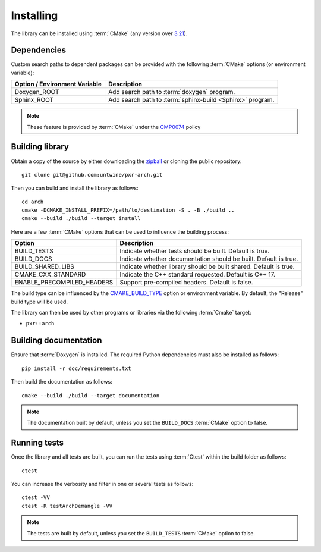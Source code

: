 .. _installing:

**********
Installing
**********

.. highlight:: bash

The library can be installed using :term:`CMake` (any version over `3.21
<https://cmake.org/cmake/help/latest/release/3.21.html>`_).

.. _installing/dependencies:

Dependencies
============

Custom search paths to dependent packages can be provided with the following
:term:`CMake` options (or environment variable):

============================= =========================================================
Option / Environment Variable Description
============================= =========================================================
Doxygen_ROOT                  Add search path to :term:`doxygen` program.
Sphinx_ROOT                   Add search path to :term:`sphinx-build <Sphinx>` program.
============================= =========================================================

.. note::

    These feature is provided by :term:`CMake` under the `CMP0074
    <https://cmake.org/cmake/help/latest/policy/CMP0074.html>`_ policy

.. _installing/building:

Building library
================

Obtain a copy of the source by either downloading the
`zipball <https://github.com/untwine/pxr-arch/archive/main.zip>`_ or
cloning the public repository::

    git clone git@github.com:untwine/pxr-arch.git

Then you can build and install the library as follows::

    cd arch
    cmake -DCMAKE_INSTALL_PREFIX=/path/to/destination -S . -B ./build ..
    cmake --build ./build --target install

Here are a few :term:`CMake` options that can be used to influence the building
process:

========================== =================================================================
Option                     Description
========================== =================================================================
BUILD_TESTS                Indicate whether tests should be built. Default is true.
BUILD_DOCS                 Indicate whether documentation should be built. Default is true.
BUILD_SHARED_LIBS          Indicate whether library should be built shared. Default is true.
CMAKE_CXX_STANDARD         Indicate the C++ standard requested. Default is C++ 17.
ENABLE_PRECOMPILED_HEADERS Support pre-compiled headers. Default is false.
========================== =================================================================

The build type can be influenced by the `CMAKE_BUILD_TYPE
<https://cmake.org/cmake/help/latest/variable/CMAKE_BUILD_TYPE.html>`_ option or
environment variable. By default, the "Release" build type will be used.

The library can then be used by other programs or libraries via the following
:term:`Cmake` target:

* ``pxr::arch``

.. _installing/documentation:

Building documentation
======================

Ensure that :term:`Doxygen` is installed. The required Python dependencies
must also be installed as follows::

    pip install -r doc/requirements.txt

Then build the documentation as follows::

    cmake --build ./build --target documentation

.. note::

    The documentation built by default, unless you set the ``BUILD_DOCS``
    :term:`CMake` option to false.

.. _installing/test:

Running tests
=============

Once the library and all tests are built, you can run the tests using
:term:`Ctest` within the build folder as follows::

    ctest

You can increase the verbosity and filter in one or several tests as follows::

    ctest -VV
    ctest -R testArchDemangle -VV

.. note::

    The tests are built by default, unless you set the ``BUILD_TESTS``
    :term:`CMake` option to false.
